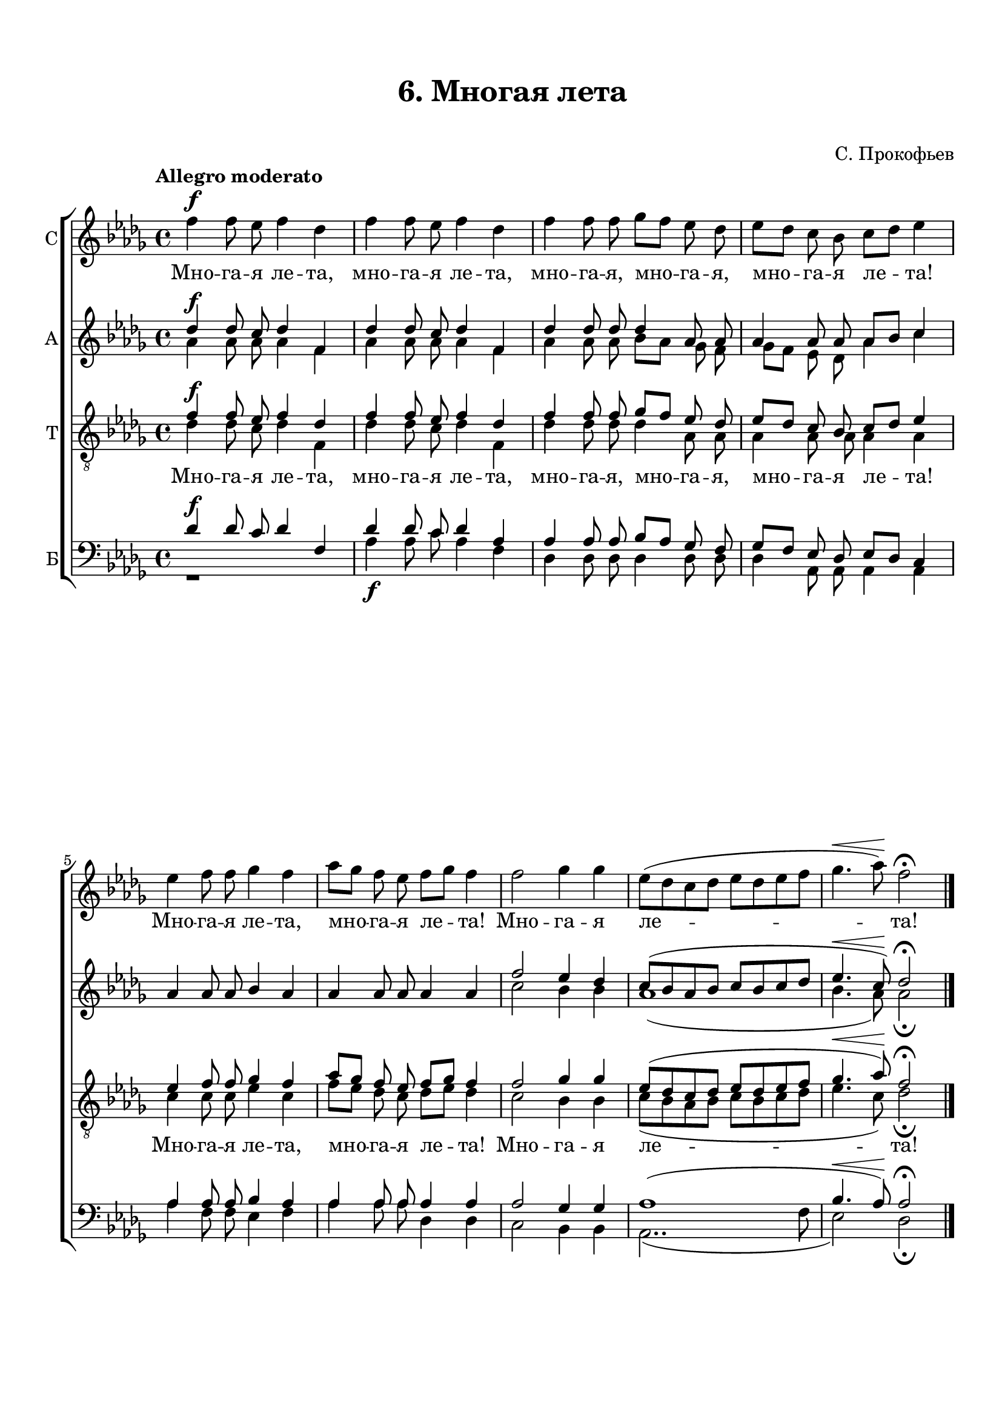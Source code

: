 \version "2.18.2"

% закомментируйте строку ниже, чтобы получался pdf с навигацией
#(ly:set-option 'point-and-click #f)
#(ly:set-option 'midi-extension "mid")

keyTime = { \key des \major \time 4/4 }

soprano = \relative f'' {
	\autoBeamOff \dynamicUp
	f4\f f8 ees8 f4 des4 | f4 f8 ees8 f4 des4 | f4 f8 f ges[ f] ees des |
	ees8[ des] c bes c[ des] ees4 | ees f8 f ges4 f | aes8[ ges ] f ees f[ ges] f4 |
	f2 ges4 ges | ees8[( des c des] ees[ des ees f] | ges4.\< aes8)\! f2\fermata \bar "|." 
}

altoone = \relative d'' { 
\autoBeamOff \dynamicUp
	des4\f des8 c des4 f, | des' des8 c des4 f, | des' des8 des des4 aes8 aes |
	aes4 aes8 aes aes8[ bes] c4 | aes4 aes8 aes bes4 aes | aes aes8 aes aes4 aes |
	f'2 ees4 des | c8[( bes aes bes] c[ bes c des] ees4.\< c8)\! des2\fermata
}

altotwo = \relative a' {
\autoBeamOff
	aes4 aes8 aes aes4 f | aes aes8 aes aes4 f | aes aes8 aes bes[ aes] ges f |
	ges8[ f] ees des aes'4 c | s1 | s1 |
	c2 bes4 bes | aes1( | bes4. aes8) aes2\fermata
}

tenorone = \relative f' {
\autoBeamOff \dynamicUp
	f4\f f8 ees f4 des | f f8 ees f4 des | f f8 f ges[ f] ees des |
	ees8[ des] c bes c[ des] ees4 | ees4 f8 f ges4 f | aes8[ ges] f ees f[ ges] f4 |
	f2 ges4 ges | ees8[( des c des] ees[ des ees f] | ges4.\< aes8)\! f2\fermata 
}

tenortwo = \relative d' {
\autoBeamOff
	des4 des8 c des4 f, | des' des8 c des4 f, | des' des8 des des4 aes8 aes |
	aes4 aes8 aes aes4 aes | c c8 c ees4 c | f8[ ees] des c des[ ees] des4 |
	c2 bes4 bes | c8[( bes aes bes ] c[ bes c des] ees4. c8) des2\fermata
}

baritone = \relative d' {
\autoBeamOff \dynamicUp
	des4\f des8 c des4 f,| des' des8 c des4 aes | aes aes8 aes bes[ aes] ges f |
	ges[ f] ees des ees[ des] c4 | aes' aes8 aes bes4 aes | aes aes8 aes aes4 aes |
	aes2 ges4 ges | aes1( | bes4.\< aes8)\! aes2\fermata
}

bass = \relative d' {
\autoBeamOff
	r1 | aes4\f aes8 c aes4 f | des des8 des des4 des8 des |
	des4 aes8 aes aes4 aes | aes' f8 f ees4 f | aes aes8 aes des,4 des |
	c2 bes4 bes | aes2..( f'8 | ees2) des\fermata
}

verse = \lyricmode {
  Мно -- га -- я ле -- та, мно -- га -- я ле -- та,
	мно -- га -- я, мно -- га -- я, мно -- га -- я ле -- та!
	Мно -- га -- я ле -- та, мно -- га -- я ле -- та!
	Мно -- га -- я ле -- та!
}

\paper {
  #(set-default-paper-size "a4")
  indent = 0
  top-margin = 15
  left-margin = 15
  right-margin = 10
  bottom-margin = 15
  ragged-bottom = ##f
  ragged-last-bottom = ##f
}

\header {
	  title = #"6. Многая лета"
	subtitle = #" "
	  composer = "С. Прокофьев"
	  tagline = ##f
	}
	
\score { 
  <<
  \new ChoirStaff  <<
     \new Staff \with { instrumentName = "С" } <<
      \new Voice = "sopranoone" { \tempo "Allegro moderato" \keyTime \soprano }
      >>
    \new Lyrics \lyricsto "sopranoone" { \verse }
    \new Staff \with { instrumentName = "А" } <<
      \new Voice = "altoone" { \keyTime \voiceOne \altoone }
      \new Voice = "altotwo" { \voiceTwo \altotwo }
    >>
    \new Staff \with { instrumentName = "Т" } <<
		\clef "G_8"
      \new Voice = "tenorone" { \keyTime \voiceOne \tenorone }
      \new Voice = "tenortwo" { \voiceTwo \tenortwo }
    >>
	\new Lyrics \lyricsto "tenorone" { \verse }
	\new Staff \with { instrumentName = "Б" } <<
		\clef bass
      \new Voice = "baritone" { \voiceOne \baritone }
      \new Voice = "bass" { \keyTime \voiceTwo \bass }
    >>
  >>
  >>
  \layout {
  \context {}
  }
  \midi {}
}
